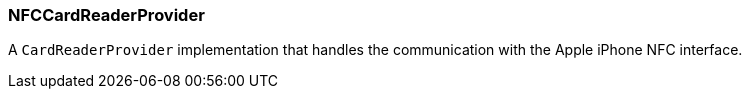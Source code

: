 [#NFCCardReaderProvider]
=== NFCCardReaderProvider

A `CardReaderProvider` implementation that handles the
communication with the Apple iPhone NFC interface.